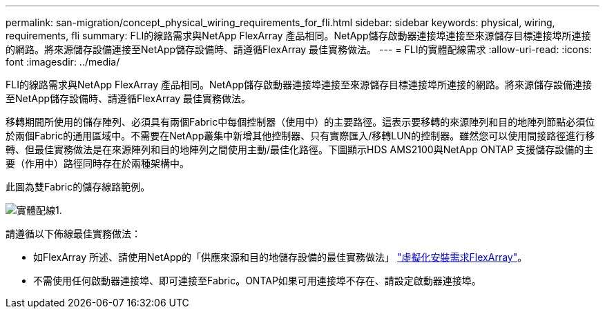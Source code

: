 ---
permalink: san-migration/concept_physical_wiring_requirements_for_fli.html 
sidebar: sidebar 
keywords: physical, wiring, requirements, fli 
summary: FLI的線路需求與NetApp FlexArray 產品相同。NetApp儲存啟動器連接埠連接至來源儲存目標連接埠所連接的網路。將來源儲存設備連接至NetApp儲存設備時、請遵循FlexArray 最佳實務做法。 
---
= FLI的實體配線需求
:allow-uri-read: 
:icons: font
:imagesdir: ../media/


[role="lead"]
FLI的線路需求與NetApp FlexArray 產品相同。NetApp儲存啟動器連接埠連接至來源儲存目標連接埠所連接的網路。將來源儲存設備連接至NetApp儲存設備時、請遵循FlexArray 最佳實務做法。

移轉期間所使用的儲存陣列、必須具有兩個Fabric中每個控制器（使用中）的主要路徑。這表示要移轉的來源陣列和目的地陣列節點必須位於兩個Fabric的通用區域中。不需要在NetApp叢集中新增其他控制器、只有實際匯入/移轉LUN的控制器。雖然您可以使用間接路徑進行移轉、但最佳實務做法是在來源陣列和目的地陣列之間使用主動/最佳化路徑。下圖顯示HDS AMS2100與NetApp ONTAP 支援儲存設備的主要（作用中）路徑同時存在於兩種架構中。

此圖為雙Fabric的儲存線路範例。

image::../media/physical_wiring_1.png[實體配線1.]

請遵循以下佈線最佳實務做法：

* 如FlexArray 所述、請使用NetApp的「供應來源和目的地儲存設備的最佳實務做法」 https://docs.netapp.com/us-en/ontap-flexarray/install/index.html["虛擬化安裝需求FlexArray"]。
* 不需使用任何啟動器連接埠、即可連接至Fabric。ONTAP如果可用連接埠不存在、請設定啟動器連接埠。

